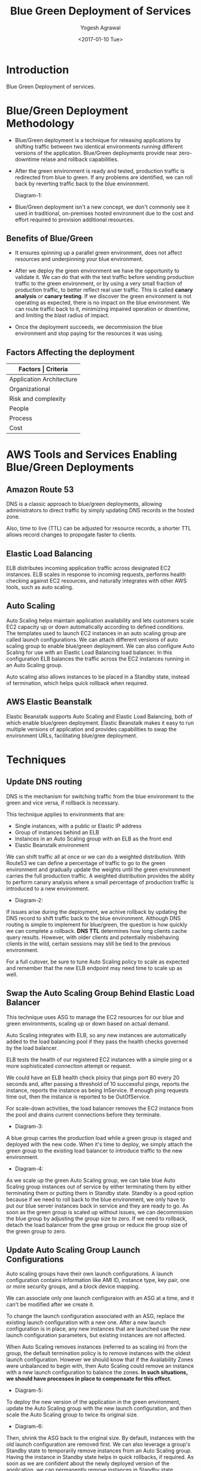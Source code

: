 #+Title: Blue Green Deployment of Services
#+Author: Yogesh Agrawal
#+Email: yogeshiiith@gmail.com
#+Date: <2017-01-10 Tue>

* Introduction
  Blue Green Deployment of services.

* Blue/Green Deployment Methodology
  - Blue/Green deployment is a technique for releasing applications by
    shifting traffic between two identical environments running
    different versions of the application. Blue/Green deployments
    provide near zero-downtime relase and rollback capabilities.

  - After the green environment is ready and tested, production
    traffic is redirected from blue to green. If any problems are
    identified, we can roll back by reverting traffic back to the blue
    environment.

    Diagram-1:
    [[./blue-green-deployment.jpg]]

  - Blue/Green deployment isn't a new concept, we don't commonly see
    it used in traditional, on-premises hosted environment due to the
    cost and effort required to provision additional resources.

** Benefits of Blue/Green
   - It ensures spinning up a parallel green environment, does not
     affect resources and underpinning your blue environment.

   - After we deploy the green environment we have the opportunity to
     validate it. We can do that with the test traffic before sending
     production traffic to the green environment, or by using a very
     small fraction of production traffic, to better reflect real user
     traffic. This is called *canary analysis* or *canary testing*. If
     we discover the green environment is not operating as expected,
     there is no impact on the blue environment. We can route traffic
     back to it, minimizing impaired operation or downtime, and
     limiting the blast radius of impact.

   - Once the deployment succeeds, we decommission the blue
     environment and stop paying for the resources it was using.

** Factors Affecting the deployment
   |--------------------------+--------------------------------|
   | *Factors                 | Criteria*                      |
   |--------------------------+--------------------------------|
   | Application Architecture | Dependencies                   |
   |--------------------------+--------------------------------|
   | Organizational           | Speed and number of iterations |
   |--------------------------+--------------------------------|
   | Risk and complexity      | Impact of failed radius        |
   |--------------------------+--------------------------------|
   | People                   | Expertise                      |
   |--------------------------+--------------------------------|
   | Process                  | Testing/QA                     |
   |--------------------------+--------------------------------|
   | Cost                     | Operating budget               |
   |--------------------------+--------------------------------|

* AWS Tools and Services Enabling Blue/Green Deployments
** Amazon Route 53
   DNS is a classic approach to blue/green deployments, allowing
   administrators to direct traffic by simply updating DNS records in
   the hosted zone. 
   
   Also, time to live (TTL) can be adjusted for resource records, a
   shorter TTL allows record changes to propogate faster to clients.

** Elastic Load Balancing
   ELB distributes incoming application traffic across designated EC2
   instances. ELB scales in response to incoming requests, performs
   health checking against EC2 resources, and naturally integrates
   with other AWS tools, such as auto scaling.
** Auto Scaling
   Auto Scaling helps maintain application availability and lets
   customers scale EC2 capacity up or down automatically according to
   defined conditions. The templates used to launch EC2 instances in
   an auto scaling group are called launch configurations. We can
   attach different versions of auto scaling group to enable
   blue/green deployment. We can also configure Auto Scaling for use
   with an Elastic Load Balancing load balancer. In this configuration
   ELB balances the traffic across the EC2 instances running in an
   Auto Scaling group.

   Auto scaling also allows instances to be placed in a Standby state,
   instead of termination, which helps quick rollback when required.

** AWS Elastic Beanstalk
   Elastic Beanstalk supports Auto Scaling and Elastic Load Balancing,
   both of which enable blue/green deployment. Elastic Beanstalk makes
   it easy to run multiple versions of application and provides
   capabilities to swap the environment URLs, facilitating blue/gree
   deployment.

* Techniques
** Update DNS routing
   DNS is the mechanism for switching traffic from the blue
   environment to the green and vice versa, if rollback is necessary.

   This technique applies to environments that are:
   - Single instances, with a public or Elastic IP address
   - Group of instances behind an ELB
   - Instances in an Auto Scaling group with an ELB as the front end
   - Elastic Beanstalk environment

   We can shift traffic all at once or we can do a weighted
   distribution. With Route53 we can define a percentage of traffic to
   go to the green environment and gradually update the weights until
   the green environment carries the full production traffic. A
   weighted distribution provides the ability to perform canary
   analysis where a small percentage of production traffic is
   introduced to a new environment.

   - Diagram-2:
     [[./blue-green-deployment-weighted-dns.jpg]]
   
   If issues arise during the deployment, we achive rollback by
   updating the DNS record to shift traffic back to the blue
   environment. Although DNS routing is simple to implement for
   blue/green, the question is how quickly we can complete a
   rollback. *DNS TTL* determines how long clients cache query
   results. However, with older clients and potentially misbehaving
   clients in the wild, certain sessions may still be tied to the
   previous environment.
   
   For a full cutover, be sure to tune Auto Scaling policy to scale as
   expected and remember that the new ELB endpoint may need time to
   scale up as well.

** Swap the Auto Scaling Group Behind Elastic Load Balancer
   This technique uses ASG to manage the EC2 resources for our blue
   and green environments, scaling up or down based on actual demand.

   Auto Scaling integrates with ELB, so any new instances are
   automatically added to the load balancing pool if they pass the
   health checks governed by the load balancer.

   ELB tests the health of our registered EC2 instances with a simple
   ping or a more sophisticated connection attempt or request.

   We could have an ELB health check ploicy that pings port 80 every
   20 seconds and, after passing a threshold of 10 successful pings,
   reports the instance, reports the instance as being InService. If
   enough ping requests time out, then the instance is reported to be
   OutOfService.

   For scale-down activities, the load balancer removes the EC2
   instance from the pool and drains current connections before they
   terminate.

   - Diagram-3:
     [[./blue-green-deployment-asg-state-1.jpg]]

   A blue group carries the production load while a green group is
   staged and deployed with the new code. When it's time to deploy, we
   simply attach the green group to the existing load balancer to
   introduce traffic to the new environment.

   - Diagram-4:
     [[./blue-green-deployment-asg-state-2.jpg]]

   As we scale up the green Auto Scaling group, we can take blue Auto
   Scaling group instances out of service by either terminating them
   by either terminating them or putting them in Standby
   state. Standby is a good option because if we need to roll back to
   the blue environment, we only have to put our blue server instances
   back in service and they are ready to go. As soon as the green
   group is scaled up without issues, we can decommission the blue
   group by adjusting the group size to zero. If we need to rollback,
   detach the load balancer from the gree group or reduce the group
   size of the green group to zero.

** Update Auto Scaling Group Launch Configurations
   Auto scaling groups have their own launch configurations. A launch
   configuration contains information like AMI ID, instance type, key
   pair, one or more security groups, and a block device mapping.

   We can associate only one launch configuraion with an ASG at a
   time, and it can't be modified after we create it.

   To change the launch configuration associated with an ASG, replace
   the existing launch configuration with a new one. After a new
   launch configuration is in place, any new instances that are
   launched use the new launch configuration parameters, but existing
   instances are not affected.

   When Auto Scaling removes instances (referred to as scaling in)
   from the group, the default termination policy is to remove
   instances with the oldest launch configuration. However we should
   know that if the Availability Zones were unbalanced to begin with,
   then Auto Scaling could remove an instance with a new launch
   configuration to balance the zones. *In such situations, we should
   have processes in place to compensate for this effect.*

   - Diagram-5:
     [[./blue-green-deployment-launchconfig-state-1.jpg]]

   To deploy the new version of the application in the green
   environment, update the Auto Scaling group with the new launch
   configuration, and then scale the Auto Scaling group to twice its
   original size.
     
   - Diagram-6:
     [[./blue-green-deployment-launchconfig-state-2.jpg]]

   Then, shrink the ASG back to the original size. By default,
   instances with the old launch configuration are removed first. We
   can also leverage a group's Standby state to temporarily remove
   instances from an Auto Scaling group. Having the instance in
   Standby state helps in quick rollbacks, if required. As soon as we
   are confident about the newly deployed version of the application,
   we can permanently remove instances in Standby state.
   
   - Diagram-7:
     [[./blue-green-deployment-launchconfig-state-3.jpg]]

   To perform a rollback, update the Auto Scaling group with the old
   launch configuration. Then, do the preceding steps in reverse. Or
   if the instnaces are in standby stage, bring them online.

** Swap the environment of an Elastic BeanStalk Application
   To deploy an application using EB, upload an application version in
   the form of an application bundle (for example java, .war file or
   .zip file).

   EB provides several deployment policies that we can configure to
   use, ranging from policies that perform an in-place update on
   existing instances, to immutable deployment using a set of new
   instances. Because EB performs an in-place update when we update
   our application versions, our application may become unavailable to
   users for a short period of time.

   To avoid this downtime, we can deploy the new version of the
   application to a separate environment. The existing environment's
   configuration is copied and used to launch the green environment
   with the new version of the application. The new green environment
   will have its own URL. When it's time to promote the green
   environment to serve production traffic, we can use EB Swap
   environment URLs feature as explained here:
   http://docs.aws.amazon.com/elasticbeanstalk/latest/dg/using-features.CNAMESwap.html

   - Diagram-8:
     [[./blue-green-deployment-eb-state-1.jpg]]
   
   EB, provides an environment URL when the application is up and
   running. Then, the green environment is spun up with its own
   environment URL. At this time, two environments are up and running,
   but only the blue environment is service production traffic.

   - Diagram-9:  
     [[./blue-green-deployment-eb-state-2.jpg]]

   To promote the green environment to serve production traffic, we go
   to the environment's dashboard in the EB console and choose *Swap
   Environment URL* from the *Actions* menu. EB performs a DNS switch,
   which typically takes a few minutes. When the DNS changes have
   propogated, we can terminate the blue environment. To perform a
   rollback, invoke *Swap Environment URL* again.

   

* References
  - https://www.thoughtworks.com/insights/blog/implementing-blue-green-deployments-aws
  - https://d0.awsstatic.com/whitepapers/AWS_Blue_Green_Deployments.pdf
  - http://www.spinnaker.io/
  - http://docs.aws.amazon.com/elasticbeanstalk/latest/dg/using-features.CNAMESwap.html
  - https://aws.amazon.com/answers/web-applications/aws-web-app-deployment-java/
  - http://docs.aws.amazon.com/elasticbeanstalk/latest/dg/create_deploy_Java.html
  - http://docs.aws.amazon.com/elasticloadbalancing/latest/userguide/how-elastic-load-balancing-works.html
  - http://docs.aws.amazon.com/elasticbeanstalk/latest/dg/using-features.CNAMESwap.html
